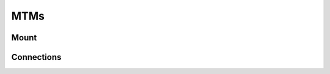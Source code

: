 MTMs
****

Mount
=====

.. figure:: /images/Si/jhu-surgeon-console-goovis-MTM-mount.jpeg
   :width: 400
   :align: center

.. figure:: /images/Si/jhu-surgeon-console-goovis-brace.jpeg
   :width: 400
   :align: center

.. figure:: /images/Si/jhu-surgeon-console-goovis-under.jpeg
   :width: 400
   :align: center

.. figure:: /images/Si/jhu-surgeon-console-goovis-wheel.jpeg
   :width: 400
   :align: center

Connections
===========

